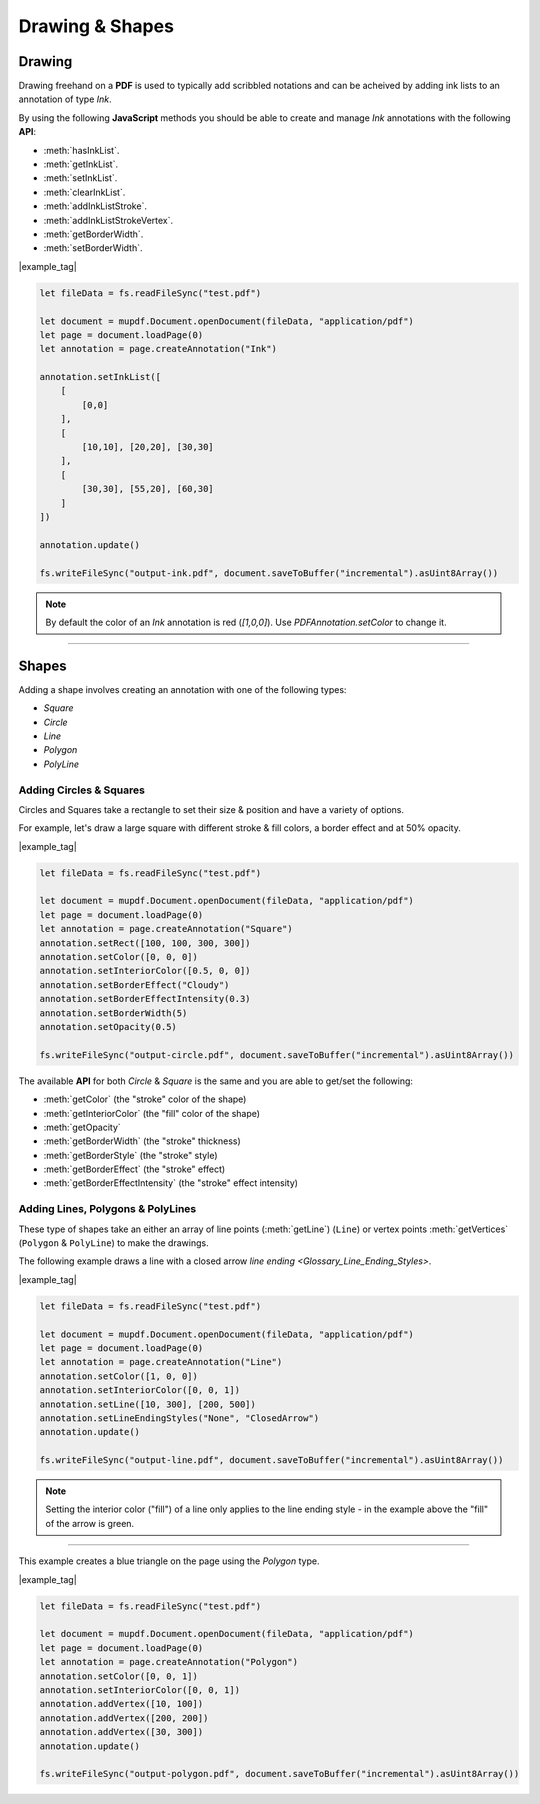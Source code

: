 
.. _Node_How_To_Guide_Annotations_Drawing_and_Shapes:



Drawing & Shapes
===============================


.. _Node_How_To_Guide_Annotations_Drawing_and_Shapes_Drawing:

Drawing
-------------

Drawing freehand on a **PDF** is used to typically add scribbled notations and can be acheived by adding ink lists to an annotation of type `Ink`.

By using the following **JavaScript** methods you should be able to create and manage `Ink` annotations with the following **API**:

- :meth:`hasInkList`.
- :meth:`getInkList`.
- :meth:`setInkList`.
- :meth:`clearInkList`.
- :meth:`addInkListStroke`.
- :meth:`addInkListStrokeVertex`.
- :meth:`getBorderWidth`.
- :meth:`setBorderWidth`.

|example_tag|

.. code-block:: javascript

    let fileData = fs.readFileSync("test.pdf")

    let document = mupdf.Document.openDocument(fileData, "application/pdf")
    let page = document.loadPage(0)
    let annotation = page.createAnnotation("Ink")

    annotation.setInkList([
        [
            [0,0]
        ],
        [
            [10,10], [20,20], [30,30]
        ],
        [
            [30,30], [55,20], [60,30]
        ]
    ])

    annotation.update()

    fs.writeFileSync("output-ink.pdf", document.saveToBuffer("incremental").asUint8Array())


.. note::

    By default the color of an `Ink` annotation is red (`[1,0,0]`). Use `PDFAnnotation.setColor` to change it.



----

.. _Node_How_To_Guide_Annotations_Drawing_and_Shapes_Shapes:

Shapes
---------------

Adding a shape involves creating an annotation with one of the following types:

- `Square`
- `Circle`
- `Line`
- `Polygon`
- `PolyLine`

Adding Circles & Squares
~~~~~~~~~~~~~~~~~~~~~~~~~~~~~~~~

Circles and Squares take a rectangle to set their size & position and have a variety of options.

For example, let's draw a large square with different stroke & fill colors, a border effect and at 50% opacity.

|example_tag|

.. code-block:: javascript

    let fileData = fs.readFileSync("test.pdf")

    let document = mupdf.Document.openDocument(fileData, "application/pdf")
    let page = document.loadPage(0)
    let annotation = page.createAnnotation("Square")
    annotation.setRect([100, 100, 300, 300])
    annotation.setColor([0, 0, 0])
    annotation.setInteriorColor([0.5, 0, 0])
    annotation.setBorderEffect("Cloudy")
    annotation.setBorderEffectIntensity(0.3)
    annotation.setBorderWidth(5)
    annotation.setOpacity(0.5)

    fs.writeFileSync("output-circle.pdf", document.saveToBuffer("incremental").asUint8Array())

The available **API** for both `Circle` & `Square` is the same and you are able to get/set the following:

- :meth:`getColor` (the "stroke" color of the shape)
- :meth:`getInteriorColor` (the "fill" color of the shape)
- :meth:`getOpacity` 
- :meth:`getBorderWidth` (the "stroke" thickness)
- :meth:`getBorderStyle` (the "stroke" style)
- :meth:`getBorderEffect` (the "stroke" effect)
- :meth:`getBorderEffectIntensity` (the "stroke" effect intensity)


Adding Lines, Polygons & PolyLines
~~~~~~~~~~~~~~~~~~~~~~~~~~~~~~~~~~~~~~~~

These type of shapes take an either an array of line points (:meth:`getLine`) (``Line``) or vertex points :meth:`getVertices` (``Polygon`` & ``PolyLine``) to make the drawings.


The following example draws a line with a closed arrow `line ending <Glossary_Line_Ending_Styles>`.

|example_tag|

.. code-block:: javascript

    let fileData = fs.readFileSync("test.pdf")

    let document = mupdf.Document.openDocument(fileData, "application/pdf")
    let page = document.loadPage(0)
    let annotation = page.createAnnotation("Line")
    annotation.setColor([1, 0, 0])
    annotation.setInteriorColor([0, 0, 1])
    annotation.setLine([10, 300], [200, 500])
    annotation.setLineEndingStyles("None", "ClosedArrow")
    annotation.update()

    fs.writeFileSync("output-line.pdf", document.saveToBuffer("incremental").asUint8Array())

.. note::

    Setting the interior color ("fill") of a line only applies to the line ending style - in the example above the "fill" of the arrow is green.

----

This example creates a blue triangle on the page using the `Polygon` type.

|example_tag|

.. code-block:: javascript

    let fileData = fs.readFileSync("test.pdf")

    let document = mupdf.Document.openDocument(fileData, "application/pdf")
    let page = document.loadPage(0)
    let annotation = page.createAnnotation("Polygon")
    annotation.setColor([0, 0, 1])
    annotation.setInteriorColor([0, 0, 1])
    annotation.addVertex([10, 100])
    annotation.addVertex([200, 200])
    annotation.addVertex([30, 300])
    annotation.update()

    fs.writeFileSync("output-polygon.pdf", document.saveToBuffer("incremental").asUint8Array())



